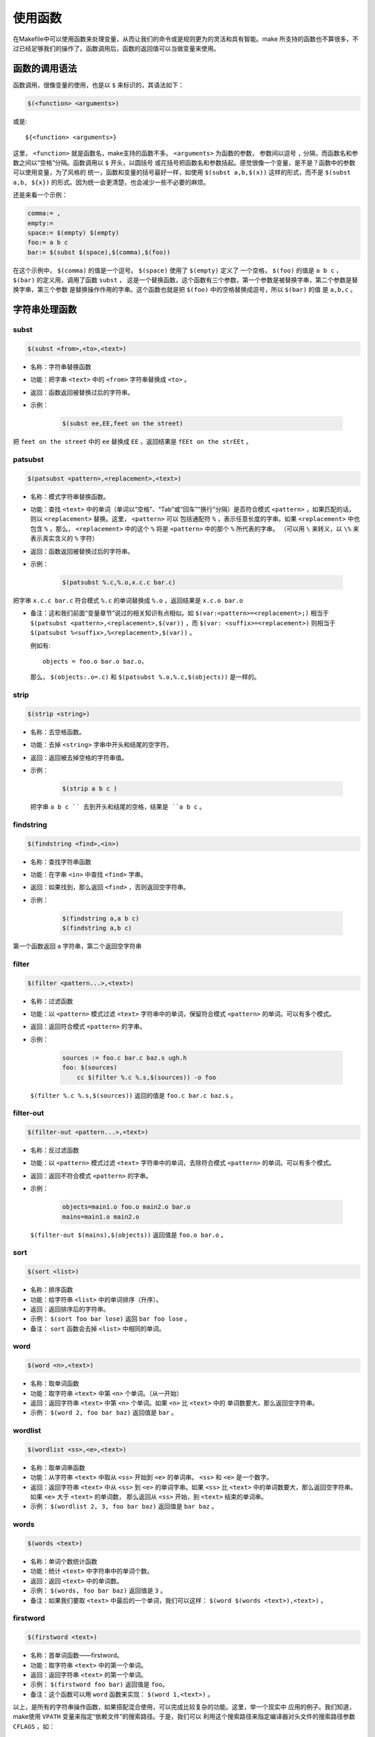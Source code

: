 使用函数
========

在Makefile中可以使用函数来处理变量，从而让我们的命令或是规则更为的灵活和具有智能。make
所支持的函数也不算很多，不过已经足够我们的操作了。函数调用后，函数的返回值可以当做变量来使用。

函数的调用语法
--------------

函数调用，很像变量的使用，也是以 ``$`` 来标识的，其语法如下：

.. code-block:: makefile

    $(<function> <arguments>)

或是::

    ${<function> <arguments>}

这里， ``<function>`` 就是函数名，make支持的函数不多。 ``<arguments>`` 为函数的参数，
参数间以逗号 ``,`` 分隔，而函数名和参数之间以“空格”分隔。函数调用以 ``$`` 开头，以圆括号
或花括号把函数名和参数括起。感觉很像一个变量，是不是？函数中的参数可以使用变量，为了风格的
统一，函数和变量的括号最好一样，如使用 ``$(subst a,b,$(x))`` 这样的形式，而不是
``$(subst a,b, ${x})`` 的形式。因为统一会更清楚，也会减少一些不必要的麻烦。

还是来看一个示例：

.. code-block:: makefile

    comma:= ,
    empty:=
    space:= $(empty) $(empty)
    foo:= a b c
    bar:= $(subst $(space),$(comma),$(foo))

在这个示例中， ``$(comma)`` 的值是一个逗号。 ``$(space)`` 使用了 ``$(empty)`` 定义了
一个空格， ``$(foo)`` 的值是 ``a b c`` ， ``$(bar)`` 的定义用，调用了函数 ``subst`` ，
这是一个替换函数，这个函数有三个参数，第一个参数是被替换字串，第二个参数是替换字串，第三个参数
是替换操作作用的字串。这个函数也就是把 ``$(foo)`` 中的空格替换成逗号，所以 ``$(bar)`` 的值
是 ``a,b,c`` 。

字符串处理函数
--------------

subst
~~~~~

.. code-block:: makefile

    $(subst <from>,<to>,<text>)

- 名称：字符串替换函数
- 功能：把字串 ``<text>`` 中的 ``<from>`` 字符串替换成 ``<to>`` 。
- 返回：函数返回被替换过后的字符串。

- 示例：

   .. code-block:: makefile

        $(subst ee,EE,feet on the street)

把 ``feet on the street`` 中的 ``ee`` 替换成 ``EE`` ，返回结果是 ``fEEt on the strEEt`` 。

patsubst
~~~~~~~~

.. code-block:: makefile

   $(patsubst <pattern>,<replacement>,<text>)

- 名称：模式字符串替换函数。
- 功能：查找 ``<text>`` 中的单词（单词以“空格”、“Tab”或“回车”“换行”分隔）是否符合模式
  ``<pattern>`` ，如果匹配的话，则以 ``<replacement>`` 替换。这里， ``<pattern>`` 可以
  包括通配符 ``%`` ，表示任意长度的字串。如果 ``<replacement>`` 中也包含 ``%`` ，那么，
  ``<replacement>`` 中的这个 ``%`` 将是 ``<pattern>`` 中的那个 ``%`` 所代表的字串。
  （可以用 ``\`` 来转义，以 ``\%`` 来表示真实含义的 ``%`` 字符）
- 返回：函数返回被替换过后的字符串。
- 示例：

   .. code-block:: makefile

        $(patsubst %.c,%.o,x.c.c bar.c)

把字串 ``x.c.c bar.c`` 符合模式 ``%.c`` 的单词替换成 ``%.o`` ，返回结果是
``x.c.o bar.o``

- 备注：这和我们前面“变量章节”说过的相关知识有点相似。如
  ``$(var:<pattern>=<replacement>;)`` 相当于
  ``$(patsubst <pattern>,<replacement>,$(var))`` ，而
  ``$(var: <suffix>=<replacement>)`` 则相当于
  ``$(patsubst %<suffix>,%<replacement>,$(var))`` 。

  例如有::

    objects = foo.o bar.o baz.o，

  那么， ``$(objects:.o=.c)`` 和 ``$(patsubst %.o,%.c,$(objects))`` 是一样的。

strip
~~~~~

.. code-block:: makefile

    $(strip <string>)

- 名称：去空格函数。
- 功能：去掉 ``<string>`` 字串中开头和结尾的空字符。
- 返回：返回被去掉空格的字符串值。
- 示例：

   .. code-block:: makefile

        $(strip a b c )

  把字串 ``a b c `` 去到开头和结尾的空格，结果是 ``a b c`` 。

findstring
~~~~~~~~~~

.. code-block:: makefile

        $(findstring <find>,<in>)

- 名称：查找字符串函数
- 功能：在字串 ``<in>`` 中查找 ``<find>`` 字串。
- 返回：如果找到，那么返回 ``<find>`` ，否则返回空字符串。
- 示例：

   .. code-block:: makefile

        $(findstring a,a b c)
        $(findstring a,b c)

第一个函数返回 ``a`` 字符串，第二个返回空字符串

filter
~~~~~~

.. code-block:: makefile

    $(filter <pattern...>,<text>)

- 名称：过滤函数
- 功能：以 ``<pattern>`` 模式过滤 ``<text>`` 字符串中的单词，保留符合模式
  ``<pattern>`` 的单词。可以有多个模式。
- 返回：返回符合模式 ``<pattern>`` 的字串。
- 示例：

   .. code-block:: makefile

        sources := foo.c bar.c baz.s ugh.h
        foo: $(sources)
            cc $(filter %.c %.s,$(sources)) -o foo

  ``$(filter %.c %.s,$(sources))`` 返回的值是 ``foo.c bar.c baz.s`` 。

filter-out
~~~~~~~~~~

.. code-block:: makefile

    $(filter-out <pattern...>,<text>)

- 名称：反过滤函数
- 功能：以 ``<pattern>`` 模式过滤 ``<text>`` 字符串中的单词，去除符合模式
  ``<pattern>`` 的单词。可以有多个模式。
- 返回：返回不符合模式 ``<pattern>`` 的字串。
- 示例：

   .. code-block:: makefile

        objects=main1.o foo.o main2.o bar.o
        mains=main1.o main2.o

  ``$(filter-out $(mains),$(objects))`` 返回值是 ``foo.o bar.o`` 。

sort
~~~~

.. code-block:: makefile

    $(sort <list>)

- 名称：排序函数
- 功能：给字符串 ``<list>`` 中的单词排序（升序）。
- 返回：返回排序后的字符串。
- 示例： ``$(sort foo bar lose)`` 返回 ``bar foo lose`` 。
- 备注： ``sort`` 函数会去掉 ``<list>`` 中相同的单词。

word
~~~~

.. code-block:: makefile

    $(word <n>,<text>)

- 名称：取单词函数
- 功能：取字符串 ``<text>`` 中第 ``<n>`` 个单词。（从一开始）
- 返回：返回字符串 ``<text>`` 中第 ``<n>`` 个单词。如果 ``<n>`` 比 ``<text>`` 中的
  单词数要大，那么返回空字符串。
- 示例： ``$(word 2, foo bar baz)`` 返回值是 ``bar`` 。

wordlist
~~~~~~~~

.. code-block:: makefile

    $(wordlist <ss>,<e>,<text>)

- 名称：取单词串函数
- 功能：从字符串 ``<text>`` 中取从 ``<ss>`` 开始到 ``<e>`` 的单词串。 ``<ss>``
  和 ``<e>`` 是一个数字。
- 返回：返回字符串 ``<text>`` 中从 ``<ss>`` 到 ``<e>`` 的单词字串。如果 ``<ss>``
  比 ``<text>`` 中的单词数要大，那么返回空字符串。如果 ``<e>`` 大于 ``<text>`` 的单词数，
  那么返回从 ``<ss>`` 开始，到 ``<text>`` 结束的单词串。
- 示例： ``$(wordlist 2, 3, foo bar baz)`` 返回值是 ``bar baz`` 。

words
~~~~~

.. code-block:: makefile

    $(words <text>)

- 名称：单词个数统计函数
- 功能：统计 ``<text>`` 中字符串中的单词个数。
- 返回：返回 ``<text>`` 中的单词数。
- 示例： ``$(words, foo bar baz)`` 返回值是 ``3`` 。
- 备注：如果我们要取 ``<text>`` 中最后的一个单词，我们可以这样：
  ``$(word $(words <text>),<text>)`` 。

firstword
~~~~~~~~~

.. code-block:: makefile

    $(firstword <text>)

- 名称：首单词函数——firstword。
- 功能：取字符串 ``<text>`` 中的第一个单词。
- 返回：返回字符串 ``<text>`` 的第一个单词。
- 示例： ``$(firstword foo bar)`` 返回值是 ``foo``。
- 备注：这个函数可以用 ``word`` 函数来实现： ``$(word 1,<text>)`` 。

以上，是所有的字符串操作函数，如果搭配混合使用，可以完成比较复杂的功能。这里，举一个现实中
应用的例子。我们知道，make使用 ``VPATH`` 变量来指定“依赖文件”的搜索路径。于是，我们可以
利用这个搜索路径来指定编译器对头文件的搜索路径参数 ``CFLAGS`` ，如：

.. code-block:: makefile

    override CFLAGS += $(patsubst %,-I%,$(subst :, ,$(VPATH)))

如果我们的 ``$(VPATH)`` 值是 ``src:../headers`` ，那么
``$(patsubst %,-I%,$(subst :, ,$(VPATH)))`` 将返回 ``-Isrc -I../headers`` ，
这正是cc或gcc搜索头文件路径的参数。

文件名操作函数
--------------

下面我们要介绍的函数主要是处理文件名的。每个函数的参数字符串都会被当做一个或是一系列的文件名
来对待。

dir
~~~

.. code-block:: makefile

    $(dir <names...>)

- 名称：取目录函数——dir。
- 功能：从文件名序列 ``<names>`` 中取出目录部分。目录部分是指最后一个反斜杠（ ``/`` ）之前
  的部分。如果没有反斜杠，那么返回 ``./`` 。
- 返回：返回文件名序列 ``<names>`` 的目录部分。
- 示例： ``$(dir src/foo.c hacks)`` 返回值是 ``src/ ./`` 。

notdir
~~~~~~

.. code-block:: makefile

    $(notdir <names...>)

- 名称：取文件函数——notdir。
- 功能：从文件名序列 ``<names>`` 中取出非目录部分。非目录部分是指最後一个反斜杠（ ``/`` ）
  之后的部分。
- 返回：返回文件名序列 ``<names>`` 的非目录部分。
- 示例:  ``$(notdir src/foo.c hacks)`` 返回值是 ``foo.c hacks`` 。

suffix
~~~~~~

.. code-block:: makefile

    $(suffix <names...>)

- 名称：取後缀函数——suffix。
- 功能：从文件名序列 ``<names>`` 中取出各个文件名的后缀。
- 返回：返回文件名序列 ``<names>`` 的后缀序列，如果文件没有后缀，则返回空字串。
- 示例： ``$(suffix src/foo.c src-1.0/bar.c hacks)`` 返回值是 ``.c .c``。

basename
~~~~~~~~

.. code-block:: makefile

    $(basename <names...>)

- 名称：取前缀函数——basename。
- 功能：从文件名序列 ``<names>`` 中取出各个文件名的前缀部分。
- 返回：返回文件名序列 ``<names>`` 的前缀序列，如果文件没有前缀，则返回空字串。
- 示例： ``$(basename src/foo.c src-1.0/bar.c hacks)`` 返回值是
  ``src/foo src-1.0/bar hacks`` 。

addsuffix
~~~~~~~~~

.. code-block:: makefile

    $(addsuffix <suffix>,<names...>)

- 名称：加后缀函数——addsuffix。
- 功能：把后缀 ``<suffix>`` 加到 ``<names>`` 中的每个单词后面。
- 返回：返回加过后缀的文件名序列。
- 示例： ``$(addsuffix .c,foo bar)`` 返回值是 ``foo.c bar.c`` 。

addprefix
~~~~~~~~~

.. code-block:: makefile

    $(addprefix <prefix>,<names...>)

- 名称：加前缀函数——addprefix。
- 功能：把前缀 ``<prefix>`` 加到 ``<names>`` 中的每个单词后面。
- 返回：返回加过前缀的文件名序列。
- 示例： ``$(addprefix src/,foo bar)`` 返回值是 ``src/foo src/bar`` 。

join
~~~~

.. code-block:: makefile

    $(join <list1>,<list2>)

- 名称：连接函数——join。
- 功能：把 ``<list2>`` 中的单词对应地加到 ``<list1>`` 的单词后面。如果 ``<list1>`` 的
  单词个数要比 ``<list2>`` 的多，那么， ``<list1>`` 中的多出来的单词将保持原样。如果
  ``<list2>`` 的单词个数要比 ``<list1>`` 多，那么， ``<list2>`` 多出来的单词将被复制到
  ``<list1>`` 中。
- 返回：返回连接过后的字符串。
- 示例： ``$(join aaa bbb , 111 222 333)`` 返回值是 ``aaa111 bbb222 333`` 。

foreach 函数
------------

foreach函数和别的函数非常的不一样。因为这个函数是用来做循环用的，Makefile中的foreach函数
几乎是仿照于Unix标准Shell（/bin/sh）中的for语句，或是C-Shell（/bin/csh）中的foreach语句
而构建的。它的语法是：

.. code-block:: makefile

    $(foreach <var>,<list>,<text>)

这个函数的意思是，把参数 ``<list>`` 中的单词逐一取出放到参数 ``<var>`` 所指定的变量中，
然后再执行 ``<text>`` 所包含的表达式。每一次 ``<text>`` 会返回一个字符串，循环过程中，
``<text>`` 的所返回的每个字符串会以空格分隔，最后当整个循环结束时， ``<text>`` 所返回的
每个字符串所组成的整个字符串（以空格分隔）将会是foreach函数的返回值。

所以， ``<var>`` 最好是一个变量名， ``<list>`` 可以是一个表达式，而 ``<text>`` 中一般会
使用 ``<var>`` 这个参数来依次枚举 ``<list>`` 中的单词。举个例子：

.. code-block:: makefile

    names := a b c d

    files := $(foreach n,$(names),$(n).o)

上面的例子中， ``$(name)`` 中的单词会被挨个取出，并存到变量 ``n`` 中， ``$(n).o`` 每次
根据 ``$(n)`` 计算出一个值，这些值以空格分隔，最后作为foreach函数的返回，所以， ``$(files)``
的值是 ``a.o b.o c.o d.o`` 。

注意，foreach中的 ``<var>`` 参数是一个临时的局部变量，foreach函数执行完后，参数 ``<var>``
的变量将不在作用，其作用域只在foreach函数当中。

if 函数
-------

if函数很像GNU的make所支持的条件语句——ifeq（参见前面所述的章节），if函数的语法是：

.. code-block:: makefile

    $(if <condition>,<then-part>)

或是

.. code-block:: makefile

    $(if <condition>,<then-part>,<else-part>)

可见，if函数可以包含“else”部分，或是不含。即if函数的参数可以是两个，也可以是三个。
``<condition>`` 参数是if的表达式，如果其返回的为非空字符串，那么这个表达式就相当于返回真，
于是， ``<then-part>`` 会被计算，否则 ``<else-part>`` 会被计算。

而if函数的返回值是，如果 ``<condition>`` 为真（非空字符串），那个 ``<then-part>``
会是整个函数的返回值，如果 ``<condition>`` 为假（空字符串），那么 ``<else-part>`` 会是
整个函数的返回值，此时如果 ``<else-part>`` 没有被定义，那么，整个函数返回空字串。

所以， ``<then-part>`` 和 ``<else-part>`` 只会有一个被计算。

call函数
--------

call函数是唯一一个可以用来创建新的参数化的函数。你可以写一个非常复杂的表达式，这个表达式中，
你可以定义许多参数，然后你可以call函数来向这个表达式传递参数。其语法是：

.. code-block:: makefile

    $(call <expression>,<parm1>,<parm2>,...,<parmn>)

当make执行这个函数时， ``<expression>`` 参数中的变量，如 ``$(1)`` 、 ``$(2)`` 等，会
被参数 ``<parm1>`` 、 ``<parm2>`` 、 ``<parm3>`` 依次取代。而 ``<expression>`` 的
返回值就是 call 函数的返回值。例如：

.. code-block:: makefile

    reverse =  $(1) $(2)

    foo = $(call reverse,a,b)

那么， ``foo`` 的值就是 ``a b`` 。当然，参数的次序是可以自定义的，不一定是顺序的，如：

.. code-block:: makefile

    reverse =  $(2) $(1)

    foo = $(call reverse,a,b)

此时的 ``foo`` 的值就是 ``b a`` 。

需要注意：在向 call 函数传递参数时要尤其注意空格的使用。call 函数在处理参数时，第2个及其之后的
参数中的空格会被保留，因而可能造成一些奇怪的效果。因而在向call函数提供参数时，最安全的做法是
去除所有多余的空格。

origin函数
----------

origin函数不像其它的函数，他并不操作变量的值，他只是告诉你你的这个变量是哪里来的？其语法是：

.. code-block:: makefile

    $(origin <variable>)

注意， ``<variable>`` 是变量的名字，不应该是引用。所以你最好不要在 ``<variable>`` 中使用
 ``$`` 字符。Origin函数会以其返回值来告诉你这个变量的“出生情况”，下面，是origin函数的返回值:

``undefined``
    如果 ``<variable>`` 从来没有定义过，origin函数返回这个值 ``undefined``
``default``
    如果 ``<variable>`` 是一个默认的定义，比如“CC”这个变量，这种变量我们将在后面讲述。
``environment``
    如果 ``<variable>`` 是一个环境变量，并且当Makefile被执行时， ``-e`` 参数没有被打开。
``file``
    如果 ``<variable>`` 这个变量被定义在Makefile中。
``command line``
    如果 ``<variable>`` 这个变量是被命令行定义的。
``override``
    如果 ``<variable>`` 是被override指示符重新定义的。
``automatic``
    如果 ``<variable>`` 是一个命令运行中的自动化变量。关于自动化变量将在后面讲述。

这些信息对于我们编写Makefile是非常有用的，例如，假设我们有一个Makefile其包了一个定义文件
Make.def，在 Make.def中定义了一个变量“bletch”，而我们的环境中也有一个环境变量“bletch”，
此时，我们想判断一下，如果变量来源于环境，那么我们就把之重定义了，如果来源于Make.def或是命令行
等非环境的，那么我们就不重新定义它。于是，在我们的Makefile中，我们可以这样写：

.. code-block:: makefile

    ifdef bletch
        ifeq "$(origin bletch)" "environment"
            bletch = barf, gag, etc.
        endif
    endif

当然，你也许会说，使用 ``override`` 关键字不就可以重新定义环境中的变量了吗？为什么需要使用这样
的步骤？是的，我们用 ``override`` 是可以达到这样的效果，可是 ``override`` 过于粗暴，它同时
会把从命令行定义的变量也覆盖了，而我们只想重新定义环境传来的，而不想重新定义命令行传来的。

shell函数
---------

shell函数也不像其它的函数。顾名思义，它的参数应该就是操作系统Shell的命令。它和反引号“`”是
相同的功能。这就是说，shell函数把执行操作系统命令后的输出作为函数返回。于是，我们可以用操作
系统命令以及字符串处理命令awk，sed等等命令来生成一个变量，如：

.. code-block:: makefile

    contents := $(shell cat foo)
    files := $(shell echo *.c)

注意，这个函数会新生成一个Shell程序来执行命令，所以你要注意其运行性能，如果你的Makefile中
有一些比较复杂的规则，并大量使用了这个函数，那么对于你的系统性能是有害的。特别是Makefile的
隐晦的规则可能会让你的shell函数执行的次数比你想像的多得多。

控制make的函数
--------------

make提供了一些函数来控制make的运行。通常，你需要检测一些运行Makefile时的运行时信息，并且
根据这些信息来决定，你是让make继续执行，还是停止。

.. code-block:: makefile

    $(error <text ...>)


产生一个致命的错误， ``<text ...>`` 是错误信息。注意，error函数不会在一被使用就会产生错误
信息，所以如果你把其定义在某个变量中，并在后续的脚本中使用这个变量，那么也是可以的。例如：

示例一：

.. code-block:: makefile

    ifdef ERROR_001
        $(error error is $(ERROR_001))
    endif

示例二：

.. code-block:: makefile

    ERR = $(error found an error!)

    .PHONY: err

    err: $(ERR)

示例一会在变量ERROR_001定义了后执行时产生error调用，而示例二则在目录err被执行时才发生error调用。

.. code-block:: makefile

    $(warning <text ...>)

这个函数很像error函数，只是它并不会让make退出，只是输出一段警告信息，而make继续执行。
